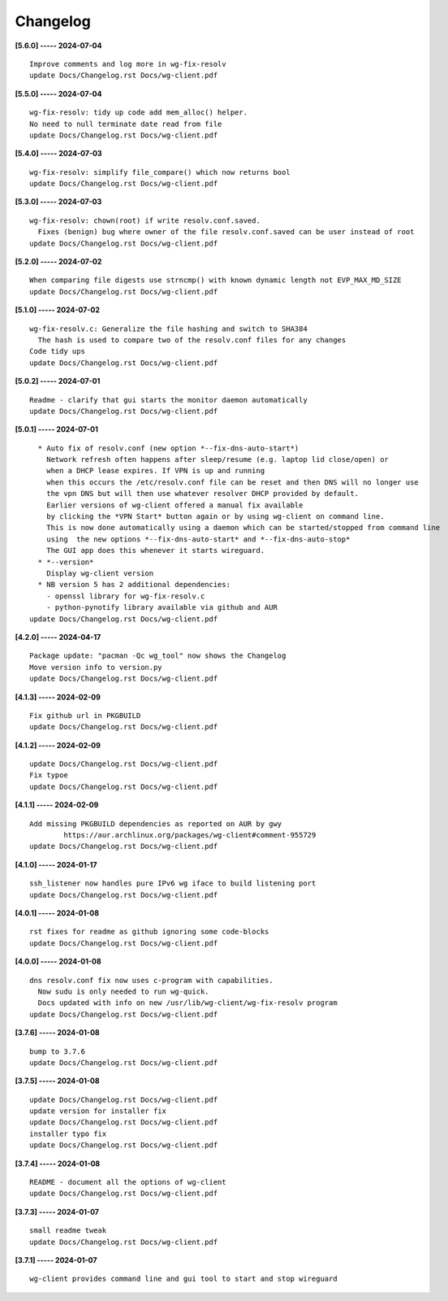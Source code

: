 Changelog
=========

**[5.6.0] ----- 2024-07-04** ::

	    Improve comments and log more in wg-fix-resolv
	    update Docs/Changelog.rst Docs/wg-client.pdf


**[5.5.0] ----- 2024-07-04** ::

	    wg-fix-resolv: tidy up code add mem_alloc() helper.
	    No need to null terminate date read from file
	    update Docs/Changelog.rst Docs/wg-client.pdf


**[5.4.0] ----- 2024-07-03** ::

	    wg-fix-resolv: simplify file_compare() which now returns bool
	    update Docs/Changelog.rst Docs/wg-client.pdf


**[5.3.0] ----- 2024-07-03** ::

	    wg-fix-resolv: chown(root) if write resolv.conf.saved.
	      Fixes (benign) bug where owner of the file resolv.conf.saved can be user instead of root
	    update Docs/Changelog.rst Docs/wg-client.pdf


**[5.2.0] ----- 2024-07-02** ::

	    When comparing file digests use strncmp() with known dynamic length not EVP_MAX_MD_SIZE
	    update Docs/Changelog.rst Docs/wg-client.pdf


**[5.1.0] ----- 2024-07-02** ::

	    wg-fix-resolv.c: Generalize the file hashing and switch to SHA384
	      The hash is used to compare two of the resolv.conf files for any changes
	    Code tidy ups
	    update Docs/Changelog.rst Docs/wg-client.pdf


**[5.0.2] ----- 2024-07-01** ::

	    Readme - clarify that gui starts the monitor daemon automatically
	    update Docs/Changelog.rst Docs/wg-client.pdf


**[5.0.1] ----- 2024-07-01** ::

	      * Auto fix of resolv.conf (new option *--fix-dns-auto-start*)
	        Network refresh often happens after sleep/resume (e.g. laptop lid close/open) or
	        when a DHCP lease expires. If VPN is up and running
	        when this occurs the /etc/resolv.conf file can be reset and then DNS will no longer use
	        the vpn DNS but will then use whatever resolver DHCP provided by default.
	        Earlier versions of wg-client offered a manual fix available
	        by clicking the *VPN Start* button again or by using wg-client on command line.
	        This is now done automatically using a daemon which can be started/stopped from command line
	        using  the new options *--fix-dns-auto-start* and *--fix-dns-auto-stop*
	        The GUI app does this whenever it starts wireguard.
	      * *--version*
	        Display wg-client version
	      * NB version 5 has 2 additional dependencies:
	        - openssl library for wg-fix-resolv.c
	        - python-pynotify library available via github and AUR
	    update Docs/Changelog.rst Docs/wg-client.pdf


**[4.2.0] ----- 2024-04-17** ::

	    Package update: "pacman -Qc wg_tool" now shows the Changelog
	    Move version info to version.py
	    update Docs/Changelog.rst Docs/wg-client.pdf


**[4.1.3] ----- 2024-02-09** ::

	    Fix github url in PKGBUILD
	    update Docs/Changelog.rst Docs/wg-client.pdf


**[4.1.2] ----- 2024-02-09** ::

	    update Docs/Changelog.rst Docs/wg-client.pdf
	    Fix typoe
	    update Docs/Changelog.rst Docs/wg-client.pdf


**[4.1.1] ----- 2024-02-09** ::

	    Add missing PKGBUILD dependencies as reported on AUR by gwy
	            https://aur.archlinux.org/packages/wg-client#comment-955729
	    update Docs/Changelog.rst Docs/wg-client.pdf


**[4.1.0] ----- 2024-01-17** ::

	    ssh_listener now handles pure IPv6 wg iface to build listening port
	    update Docs/Changelog.rst Docs/wg-client.pdf


**[4.0.1] ----- 2024-01-08** ::

	    rst fixes for readme as github ignoring some code-blocks
	    update Docs/Changelog.rst Docs/wg-client.pdf


**[4.0.0] ----- 2024-01-08** ::

	    dns resolv.conf fix now uses c-program with capabilities.
	      Now sudu is only needed to run wg-quick.
	      Docs updated with info on new /usr/lib/wg-client/wg-fix-resolv program
	    update Docs/Changelog.rst Docs/wg-client.pdf


**[3.7.6] ----- 2024-01-08** ::

	    bump to 3.7.6
	    update Docs/Changelog.rst Docs/wg-client.pdf


**[3.7.5] ----- 2024-01-08** ::

	    update Docs/Changelog.rst Docs/wg-client.pdf
	    update version for installer fix
	    update Docs/Changelog.rst Docs/wg-client.pdf
	    installer typo fix
	    update Docs/Changelog.rst Docs/wg-client.pdf


**[3.7.4] ----- 2024-01-08** ::

	    README - document all the options of wg-client
	    update Docs/Changelog.rst Docs/wg-client.pdf


**[3.7.3] ----- 2024-01-07** ::

	    small readme tweak
	    update Docs/Changelog.rst Docs/wg-client.pdf


**[3.7.1] ----- 2024-01-07** ::

	    wg-client provides command line and gui tool to start and stop wireguard


